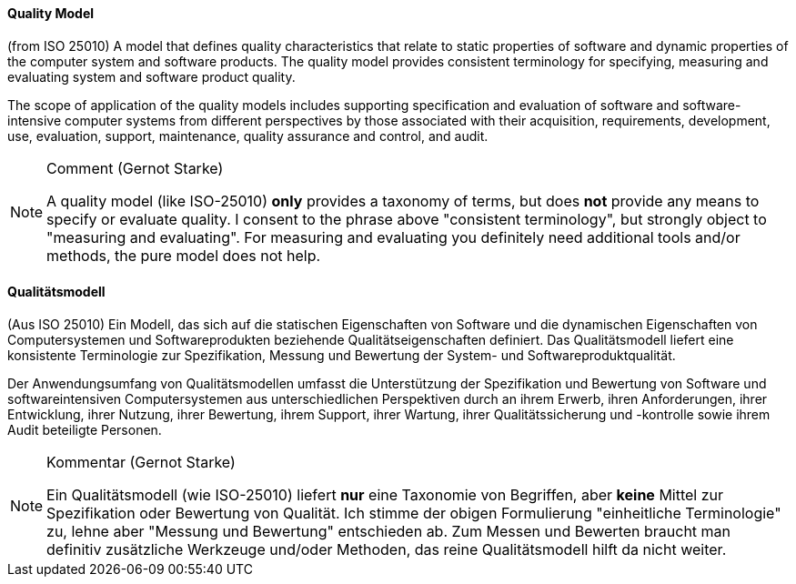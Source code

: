 [#term-quality-model]

// tag::EN[]
==== Quality Model
(from ISO 25010) A model that defines quality characteristics that relate to static properties of software and dynamic properties of the computer system and software products.
The quality model provides consistent terminology for specifying, measuring and evaluating system and software product quality.

The scope of application of the quality models includes supporting specification and evaluation of software and software-intensive computer systems from different perspectives by those associated with their acquisition, requirements, development, use, evaluation, support, maintenance, quality assurance and control, and audit.

[NOTE]
====
Comment (Gernot Starke)

A quality model (like ISO-25010) **only** provides a taxonomy of terms, but does **not** provide any means to specify or evaluate quality. I consent to the phrase above "consistent terminology", but strongly object to "measuring and evaluating".
For measuring and evaluating you definitely need additional tools and/or methods, the pure model does not help.
====

// end::EN[]

// tag::DE[]
==== Qualitätsmodell

(Aus ISO 25010) Ein Modell, das sich auf die statischen Eigenschaften von Software und die dynamischen Eigenschaften von Computersystemen und Softwareprodukten beziehende Qualitätseigenschaften definiert.
Das Qualitätsmodell liefert eine konsistente Terminologie zur Spezifikation, Messung und Bewertung der System- und
Softwareproduktqualität.

Der Anwendungsumfang von Qualitätsmodellen umfasst die Unterstützung  der Spezifikation und Bewertung von Software und softwareintensiven Computersystemen aus unterschiedlichen Perspektiven durch an ihrem Erwerb, ihren Anforderungen, ihrer Entwicklung, ihrer Nutzung, ihrer Bewertung, ihrem Support, ihrer Wartung, ihrer Qualitätssicherung und -kontrolle sowie ihrem Audit beteiligte Personen.


[NOTE]
====
Kommentar (Gernot Starke)


Ein Qualitätsmodell (wie ISO-25010) liefert **nur** eine Taxonomie von Begriffen, aber **keine** Mittel zur Spezifikation oder Bewertung von Qualität. Ich stimme der obigen Formulierung "einheitliche Terminologie" zu, lehne aber "Messung und Bewertung" entschieden ab.
Zum Messen und Bewerten braucht man definitiv zusätzliche Werkzeuge und/oder Methoden, das reine Qualitätsmodell hilft da nicht weiter.
====



// end::DE[] 